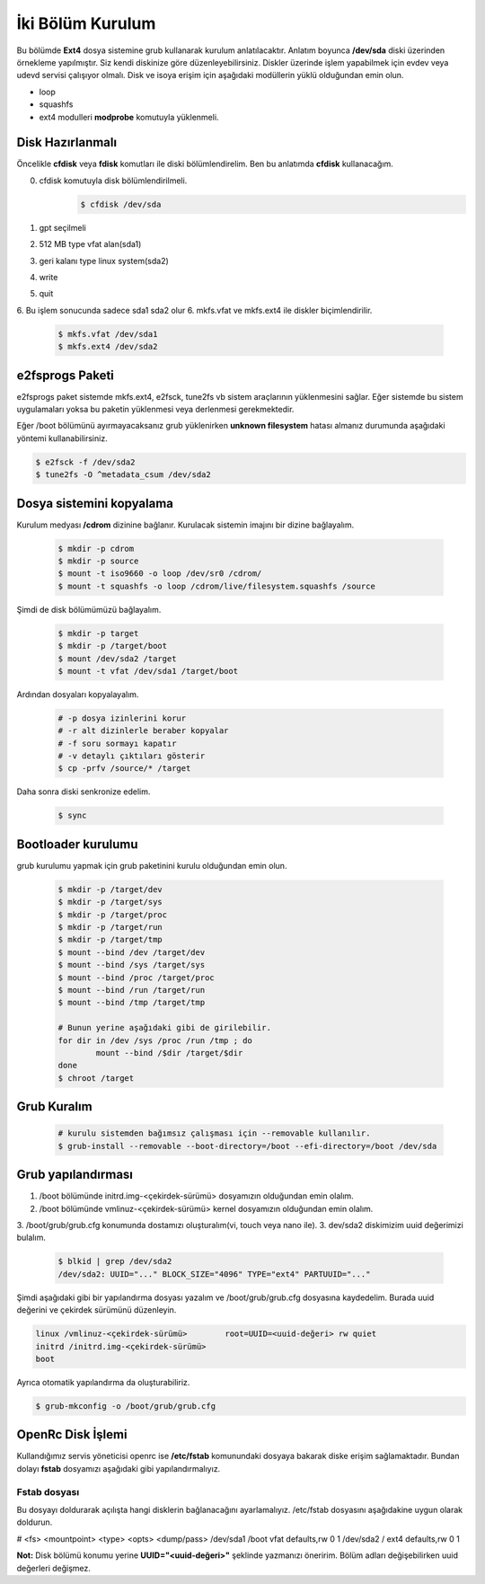 İki Bölüm Kurulum
=================
Bu bölümde **Ext4** dosya sistemine grub kullanarak kurulum anlatılacaktır.
Anlatım boyunca **/dev/sda** diski üzerinden örnekleme yapılmıştır. Siz kendi diskinize göre düzenleyebilirsiniz.
Diskler üzerinde işlem yapabilmek için evdev veya udevd servisi çalışıyor olmalı.
Disk ve isoya erişim için aşağıdaki modüllerin yüklü olduğundan emin olun.


- loop
- squashfs
- ext4 modulleri **modprobe** komutuyla yüklenmeli.

Disk Hazırlanmalı
^^^^^^^^^^^^^^^^^
Öncelikle **cfdisk** veya **fdisk** komutları ile diski bölümlendirelim. Ben bu anlatımda **cfdisk** kullanacağım.

0. cfdisk komutuyla disk bölümlendirilmeli.
	.. code-block:: shell
		
		$ cfdisk /dev/sda

1. gpt seçilmeli
2. 512 MB type vfat alan(sda1)
3. geri kalanı type linux system(sda2)
4. write
5. quit
6. Bu işlem sonucunda sadece sda1 sda2 olur
6. mkfs.vfat ve mkfs.ext4 ile diskler biçimlendirilir.

	.. code-block:: shell

		$ mkfs.vfat /dev/sda1
		$ mkfs.ext4 /dev/sda2
		
e2fsprogs Paketi
^^^^^^^^^^^^^^^^
e2fsprogs paket sistemde mkfs.ext4, e2fsck, tune2fs vb sistem araçlarının yüklenmesini sağlar. Eğer sistemde bu sistem uygulamaları yoksa bu paketin yüklenmesi veya derlenmesi gerekmektedir.

Eğer /boot bölümünü ayırmayacaksanız grub yüklenirken **unknown filesystem** hatası almanız durumunda aşağıdaki yöntemi kullanabilirsiniz.

.. code-block:: shell

	$ e2fsck -f /dev/sda2
	$ tune2fs -O ^metadata_csum /dev/sda2

Dosya sistemini kopyalama
^^^^^^^^^^^^^^^^^^^^^^^^^
Kurulum medyası **/cdrom** dizinine bağlanır.
Kurulacak sistemin imajını bir dizine bağlayalım.

	.. code-block:: shell
		
		$ mkdir -p cdrom
		$ mkdir -p source
		$ mount -t iso9660 -o loop /dev/sr0 /cdrom/
		$ mount -t squashfs -o loop /cdrom/live/filesystem.squashfs /source

Şimdi de disk bölümümüzü bağlayalım.

	.. code-block:: shell

		$ mkdir -p target
		$ mkdir -p /target/boot
		$ mount /dev/sda2 /target
		$ mount -t vfat /dev/sda1 /target/boot

Ardından dosyaları kopyalayalım.

	.. code-block:: shell

		# -p dosya izinlerini korur
		# -r alt dizinlerle beraber kopyalar
		# -f soru sormayı kapatır
		# -v detaylı çıktıları gösterir
		$ cp -prfv /source/* /target

Daha sonra diski senkronize edelim.

	.. code-block:: shell

		$ sync


Bootloader kurulumu
^^^^^^^^^^^^^^^^^^^
grub kurulumu yapmak için grub paketinini kurulu olduğundan emin olun.

	.. code-block:: shell

		$ mkdir -p /target/dev
		$ mkdir -p /target/sys
		$ mkdir -p /target/proc 
		$ mkdir -p /target/run
		$ mkdir -p /target/tmp
		$ mount --bind /dev /target/dev
		$ mount --bind /sys /target/sys
		$ mount --bind /proc /target/proc
		$ mount --bind /run /target/run
		$ mount --bind /tmp /target/tmp
		
		# Bunun yerine aşağıdaki gibi de girilebilir.
		for dir in /dev /sys /proc /run /tmp ; do
			mount --bind /$dir /target/$dir
		done
		$ chroot /target


Grub Kuralım
^^^^^^^^^^^^
	.. code-block:: shell

		# kurulu sistemden bağımsız çalışması için --removable kullanılır.
		$ grub-install --removable --boot-directory=/boot --efi-directory=/boot /dev/sda

Grub yapılandırması
^^^^^^^^^^^^^^^^^^^
1. /boot bölümünde initrd.img-<çekirdek-sürümü> dosyamızın olduğundan emin olalım.
2. /boot bölümünde vmlinuz-<çekirdek-sürümü>  kernel dosyamızın olduğundan emin olalım.
3. /boot/grub/grub.cfg konumunda dostamızı oluşturalım(vi, touch veya nano ile).
3. dev/sda2 diskimizim uuid değerimizi bulalım.

	.. code-block:: shell

		$ blkid | grep /dev/sda2
		/dev/sda2: UUID="..." BLOCK_SIZE="4096" TYPE="ext4" PARTUUID="..."

Şimdi aşağıdaki gibi bir yapılandırma dosyası yazalım ve /boot/grub/grub.cfg dosyasına kaydedelim.
Burada uuid değerini ve çekirdek sürümünü düzenleyin.

.. code-block:: shell

	linux /vmlinuz-<çekirdek-sürümü>	root=UUID=<uuid-değeri> rw quiet
	initrd /initrd.img-<çekirdek-sürümü>
	boot


Ayrıca otomatik yapılandırma da oluşturabiliriz.

.. code-block:: shell

	$ grub-mkconfig -o /boot/grub/grub.cfg



OpenRc Disk İşlemi
^^^^^^^^^^^^^^^^^^
Kullandığımız servis yöneticisi openrc ise **/etc/fstab** komunundaki dosyaya bakarak diske erişim sağlamaktadır. Bundan dolayı **fstab** dosyamızı aşağıdaki gibi yapılandırmalıyız.

Fstab dosyası
-------------

Bu dosyayı doldurarak açılışta hangi disklerin bağlanacağını ayarlamalıyız. /etc/fstab dosyasını aşağıdakine uygun olarak doldurun.

# <fs>                  <mountpoint>    <type>          <opts>          <dump/pass>
/dev/sda1       /boot   vfat    defaults,rw     0       1
/dev/sda2       /       ext4    defaults,rw     0       1


**Not:** Disk bölümü konumu yerine **UUID="<uuid-değeri>"** şeklinde yazmanızı öneririm.
Bölüm adları değişebilirken uuid değerleri değişmez.


.. raw:: pdf

   PageBreak

